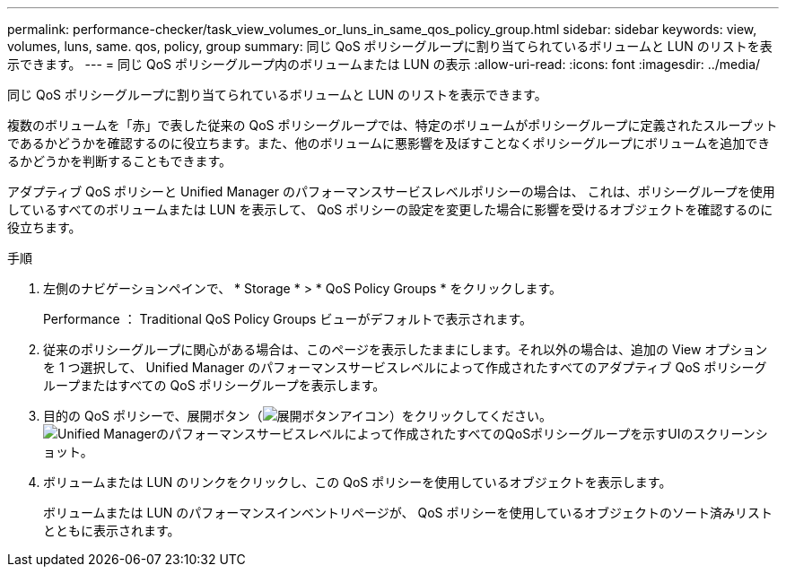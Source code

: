 ---
permalink: performance-checker/task_view_volumes_or_luns_in_same_qos_policy_group.html 
sidebar: sidebar 
keywords: view, volumes, luns, same. qos, policy, group 
summary: 同じ QoS ポリシーグループに割り当てられているボリュームと LUN のリストを表示できます。 
---
= 同じ QoS ポリシーグループ内のボリュームまたは LUN の表示
:allow-uri-read: 
:icons: font
:imagesdir: ../media/


[role="lead"]
同じ QoS ポリシーグループに割り当てられているボリュームと LUN のリストを表示できます。

複数のボリュームを「赤」で表した従来の QoS ポリシーグループでは、特定のボリュームがポリシーグループに定義されたスループットであるかどうかを確認するのに役立ちます。また、他のボリュームに悪影響を及ぼすことなくポリシーグループにボリュームを追加できるかどうかを判断することもできます。

アダプティブ QoS ポリシーと Unified Manager のパフォーマンスサービスレベルポリシーの場合は、 これは、ポリシーグループを使用しているすべてのボリュームまたは LUN を表示して、 QoS ポリシーの設定を変更した場合に影響を受けるオブジェクトを確認するのに役立ちます。

.手順
. 左側のナビゲーションペインで、 * Storage * > * QoS Policy Groups * をクリックします。
+
Performance ： Traditional QoS Policy Groups ビューがデフォルトで表示されます。

. 従来のポリシーグループに関心がある場合は、このページを表示したままにします。それ以外の場合は、追加の View オプションを 1 つ選択して、 Unified Manager のパフォーマンスサービスレベルによって作成されたすべてのアダプティブ QoS ポリシーグループまたはすべての QoS ポリシーグループを表示します。
. 目的の QoS ポリシーで、展開ボタン（image:../media/chevron_down.gif["展開ボタンアイコン"]）をクリックしてください。image:../media/adaptive_qos_expanded.gif["Unified Managerのパフォーマンスサービスレベルによって作成されたすべてのQoSポリシーグループを示すUIのスクリーンショット。"]
. ボリュームまたは LUN のリンクをクリックし、この QoS ポリシーを使用しているオブジェクトを表示します。
+
ボリュームまたは LUN のパフォーマンスインベントリページが、 QoS ポリシーを使用しているオブジェクトのソート済みリストとともに表示されます。


